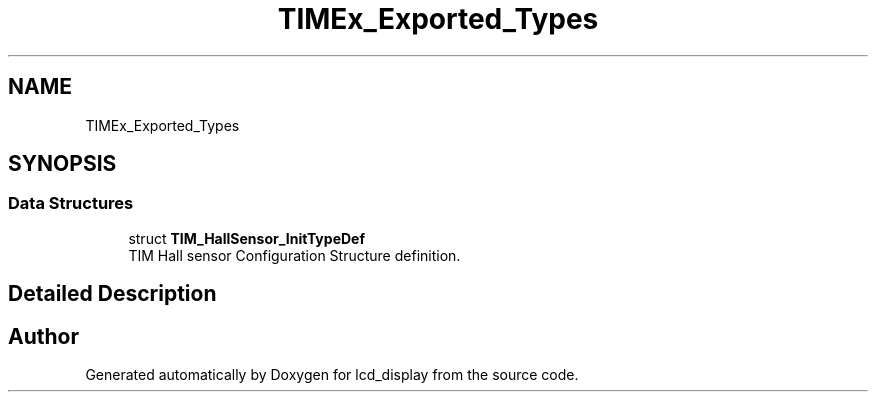 .TH "TIMEx_Exported_Types" 3 "Thu Oct 29 2020" "lcd_display" \" -*- nroff -*-
.ad l
.nh
.SH NAME
TIMEx_Exported_Types
.SH SYNOPSIS
.br
.PP
.SS "Data Structures"

.in +1c
.ti -1c
.RI "struct \fBTIM_HallSensor_InitTypeDef\fP"
.br
.RI "TIM Hall sensor Configuration Structure definition\&. "
.in -1c
.SH "Detailed Description"
.PP 

.SH "Author"
.PP 
Generated automatically by Doxygen for lcd_display from the source code\&.
